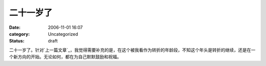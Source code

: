 二十一岁了
#####
:date: 2006-11-01 16:07
:category: Uncategorized
:status: draft

二十一岁了。针对`上一篇文章`_，我觉得需要补充的是，在这个被我看作为转折的年龄段，不知这个年头是转折的继续，还是在一个新方向的开始。无论如何，都在为自己默默鼓励和祝福。

.. _上一篇文章: http://cnborn.net/blog/2006/10/my-age-in-19-20-and-21.html

